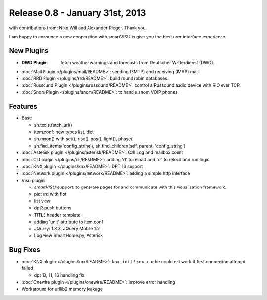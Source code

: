 ================================
Release 0.8 - January 31st, 2013
================================

with contributions from: Niko Will and Alexander Rieger. Thank you.

I am happy to announce a new cooperation with smartVISU to give you the best
user interface experience.

New Plugins
^^^^^^^^^^^

-  :**DWD Plugin**: fetch weather warnings and forecasts from Deutscher Wetterdienst (DWD).
-  :doc:`Mail Plugin </plugins/mail/README>`: sending (SMTP) and receiving (IMAP) mail.
-  :doc:`RRD Plugin </plugins/rrd/README>`: build round robin databases.
-  :doc:`Russound Plugin </plugins/russound/README>`: control a Russound audio device with RIO over TCP.
-  :doc:`Snom Plugin </plugins/snom/README>`: to handle snom VOIP phones.

Features
^^^^^^^^

-  Base

   -  sh.tools.fetch\_url()
   -  item.conf: new types list, dict
   -  sh.moon() with set(), rise(), pos(), light(), phase()
   -  sh.find\_items('config\_string'), sh.find\_children(self, parent,
      'config\_string')

-  :doc:`Asterisk plugin </plugins/asterisk/README>`: Call Log and mailbox count
-  :doc:`CLI plugin </plugins/cli/README>`: adding 'rl' to reload and 'rr' to reload and run logic
-  :doc:`KNX plugin </plugins/knx/README>`: DPT 16 support
-  :doc:`Network plugin </plugins/network/README>`: adding a simple http interface
-  Visu plugin:

   -  `smartVISU` support: to generate pages for and communicate with this visualisation framework.
   -  plot rrd with flot
   -  list view
   -  dpt3 push buttons
   -  TITLE header template
   -  adding 'unit' attribute to item.conf
   -  JQuery: 1.8.3, JQuery Mobile 1.2
   -  Log view SmartHome.py, Asterisk

Bug Fixes
^^^^^^^^^

-  :doc:`KNX plugin </plugins/knx/README>`: ``knx_init`` / ``knx_cache`` could not work if first connection attempt failed

   -  dpt 10, 11, 16 handling fix

-  :doc:`Onewire plugin </plugins/onewire/README>`: improve error handling
-  Workaround for urllib2 memory leakage
